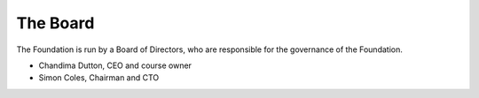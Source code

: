---------
The Board
---------

The Foundation is run by a Board of Directors, who are responsible for the governance of the Foundation. 

- Chandima Dutton, CEO and course owner
- Simon Coles, Chairman and CTO
